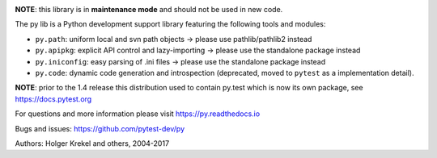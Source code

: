 .. image:: https://img.shields.io/pypi/v/py.svg
    :target: https://pypi.org/project/py

.. image:: https://img.shields.io/conda/vn/conda-forge/py.svg
    :target: https://anaconda.org/conda-forge/py

.. image:: https://img.shields.io/pypi/pyversions/py.svg
  :target: https://pypi.org/project/py

.. image:: https://img.shields.io/travis/pytest-dev/py.svg
   :target: https://travis-ci.org/pytest-dev/py

.. image:: https://ci.appveyor.com/api/projects/status/10keglan6uqwj5al/branch/master?svg=true
   :target: https://ci.appveyor.com/project/pytestbot/py


**NOTE**: this library is in **maintenance mode** and should not be used in new code.

The py lib is a Python development support library featuring
the following tools and modules:

* ``py.path``:  uniform local and svn path objects  -> please use pathlib/pathlib2 instead
* ``py.apipkg``:  explicit API control and lazy-importing -> please use the standalone package instead
* ``py.iniconfig``:  easy parsing of .ini files -> please use the standalone package instead
* ``py.code``: dynamic code generation and introspection (deprecated, moved to ``pytest`` as a implementation detail).

**NOTE**: prior to the 1.4 release this distribution used to
contain py.test which is now its own package, see https://docs.pytest.org

For questions and more information please visit https://py.readthedocs.io

Bugs and issues: https://github.com/pytest-dev/py

Authors: Holger Krekel and others, 2004-2017
